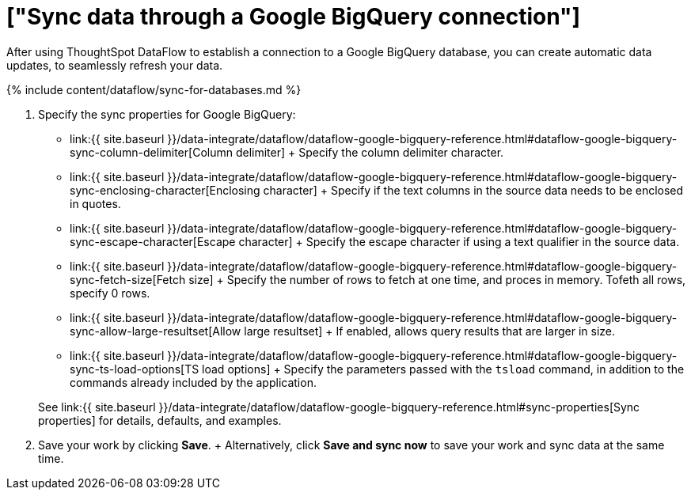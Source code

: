 = ["Sync data through a Google BigQuery connection"]
:last_updated: 7/03/2020
:permalink: /:collection/:path.html
:sidebar: mydoc_sidebar
:toc: true

After using ThoughtSpot DataFlow to establish a connection to a Google BigQuery database, you can create automatic data updates, to seamlessly refresh your data.

{% include content/dataflow/sync-for-databases.md %}

. Specify the sync properties for Google BigQuery:
 ** link:{{ site.baseurl }}/data-integrate/dataflow/dataflow-google-bigquery-reference.html#dataflow-google-bigquery-sync-column-delimiter[Column delimiter] + Specify the column delimiter character.
 ** link:{{ site.baseurl }}/data-integrate/dataflow/dataflow-google-bigquery-reference.html#dataflow-google-bigquery-sync-enclosing-character[Enclosing character] + Specify if the text columns in the source data needs to be enclosed in quotes.
 ** link:{{ site.baseurl }}/data-integrate/dataflow/dataflow-google-bigquery-reference.html#dataflow-google-bigquery-sync-escape-character[Escape character] + Specify the escape character if using a text qualifier in the source data.
 ** link:{{ site.baseurl }}/data-integrate/dataflow/dataflow-google-bigquery-reference.html#dataflow-google-bigquery-sync-fetch-size[Fetch size] + Specify the number of rows to fetch at one time, and proces in memory.
Tofeth all rows, specify 0 rows.
 ** link:{{ site.baseurl }}/data-integrate/dataflow/dataflow-google-bigquery-reference.html#dataflow-google-bigquery-sync-allow-large-resultset[Allow large resultset] + If enabled, allows query results that are larger in size.
 ** link:{{ site.baseurl }}/data-integrate/dataflow/dataflow-google-bigquery-reference.html#dataflow-google-bigquery-sync-ts-load-options[TS load options] + Specify the parameters passed with the `tsload` command, in addition to the commands already included by the application.

+
See link:{{ site.baseurl }}/data-integrate/dataflow/dataflow-google-bigquery-reference.html#sync-properties[Sync properties] for details, defaults, and examples.
. Save your work by clicking *Save*.
+ Alternatively, click *Save and sync now* to save your work and sync data at the same time.
